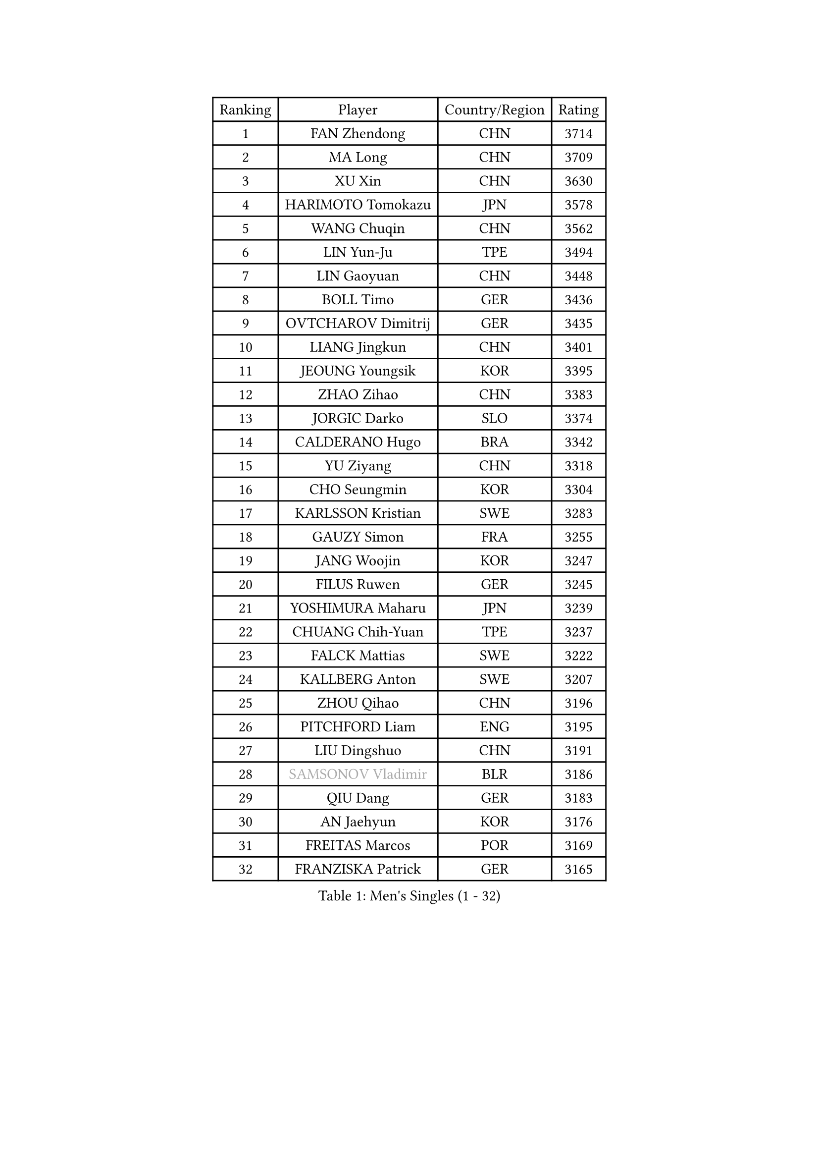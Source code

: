 
#set text(font: ("Courier New", "NSimSun"))
#figure(
  caption: "Men's Singles (1 - 32)",
    table(
      columns: 4,
      [Ranking], [Player], [Country/Region], [Rating],
      [1], [FAN Zhendong], [CHN], [3714],
      [2], [MA Long], [CHN], [3709],
      [3], [XU Xin], [CHN], [3630],
      [4], [HARIMOTO Tomokazu], [JPN], [3578],
      [5], [WANG Chuqin], [CHN], [3562],
      [6], [LIN Yun-Ju], [TPE], [3494],
      [7], [LIN Gaoyuan], [CHN], [3448],
      [8], [BOLL Timo], [GER], [3436],
      [9], [OVTCHAROV Dimitrij], [GER], [3435],
      [10], [LIANG Jingkun], [CHN], [3401],
      [11], [JEOUNG Youngsik], [KOR], [3395],
      [12], [ZHAO Zihao], [CHN], [3383],
      [13], [JORGIC Darko], [SLO], [3374],
      [14], [CALDERANO Hugo], [BRA], [3342],
      [15], [YU Ziyang], [CHN], [3318],
      [16], [CHO Seungmin], [KOR], [3304],
      [17], [KARLSSON Kristian], [SWE], [3283],
      [18], [GAUZY Simon], [FRA], [3255],
      [19], [JANG Woojin], [KOR], [3247],
      [20], [FILUS Ruwen], [GER], [3245],
      [21], [YOSHIMURA Maharu], [JPN], [3239],
      [22], [CHUANG Chih-Yuan], [TPE], [3237],
      [23], [FALCK Mattias], [SWE], [3222],
      [24], [KALLBERG Anton], [SWE], [3207],
      [25], [ZHOU Qihao], [CHN], [3196],
      [26], [PITCHFORD Liam], [ENG], [3195],
      [27], [LIU Dingshuo], [CHN], [3191],
      [28], [#text(gray, "SAMSONOV Vladimir")], [BLR], [3186],
      [29], [QIU Dang], [GER], [3183],
      [30], [AN Jaehyun], [KOR], [3176],
      [31], [FREITAS Marcos], [POR], [3169],
      [32], [FRANZISKA Patrick], [GER], [3165],
    )
  )#pagebreak()

#set text(font: ("Courier New", "NSimSun"))
#figure(
  caption: "Men's Singles (33 - 64)",
    table(
      columns: 4,
      [Ranking], [Player], [Country/Region], [Rating],
      [33], [CHO Daeseong], [KOR], [3154],
      [34], [LEE Sang Su], [KOR], [3150],
      [35], [XIANG Peng], [CHN], [3148],
      [36], [OIKAWA Mizuki], [JPN], [3144],
      [37], [TOKIC Bojan], [SLO], [3144],
      [38], [LEBESSON Emmanuel], [FRA], [3142],
      [39], [DUDA Benedikt], [GER], [3142],
      [40], [TOGAMI Shunsuke], [JPN], [3125],
      [41], [ASSAR Omar], [EGY], [3124],
      [42], [SUN Wen], [CHN], [3122],
      [43], [XUE Fei], [CHN], [3118],
      [44], [XU Haidong], [CHN], [3117],
      [45], [MOREGARD Truls], [SWE], [3114],
      [46], [JIN Takuya], [JPN], [3111],
      [47], [PERSSON Jon], [SWE], [3103],
      [48], [PARK Ganghyeon], [KOR], [3102],
      [49], [GERALDO Joao], [POR], [3096],
      [50], [MONTEIRO Joao], [POR], [3094],
      [51], [ACHANTA Sharath Kamal], [IND], [3093],
      [52], [UDA Yukiya], [JPN], [3086],
      [53], [MORIZONO Masataka], [JPN], [3080],
      [54], [#text(gray, "MIZUTANI Jun")], [JPN], [3079],
      [55], [NIWA Koki], [JPN], [3073],
      [56], [GIONIS Panagiotis], [GRE], [3070],
      [57], [ZHOU Kai], [CHN], [3070],
      [58], [LEVENKO Andreas], [AUT], [3069],
      [59], [SHIBAEV Alexander], [RUS], [3065],
      [60], [OLAH Benedek], [FIN], [3050],
      [61], [GNANASEKARAN Sathiyan], [IND], [3048],
      [62], [WONG Chun Ting], [HKG], [3047],
      [63], [CASSIN Alexandre], [FRA], [3045],
      [64], [SZOCS Hunor], [ROU], [3045],
    )
  )#pagebreak()

#set text(font: ("Courier New", "NSimSun"))
#figure(
  caption: "Men's Singles (65 - 96)",
    table(
      columns: 4,
      [Ranking], [Player], [Country/Region], [Rating],
      [65], [WALTHER Ricardo], [GER], [3041],
      [66], [DRINKHALL Paul], [ENG], [3039],
      [67], [LIM Jonghoon], [KOR], [3038],
      [68], [YOSHIMURA Kazuhiro], [JPN], [3036],
      [69], [ALAMIYAN Noshad], [IRI], [3026],
      [70], [GARDOS Robert], [AUT], [3025],
      [71], [ARUNA Quadri], [NGR], [3025],
      [72], [TANAKA Yuta], [JPN], [3021],
      [73], [GACINA Andrej], [CRO], [3016],
      [74], [JANCARIK Lubomir], [CZE], [3011],
      [75], [#text(gray, "YOSHIDA Masaki")], [JPN], [3011],
      [76], [HWANG Minha], [KOR], [3008],
      [77], [JHA Kanak], [USA], [3007],
      [78], [GERASSIMENKO Kirill], [KAZ], [3004],
      [79], [PUCAR Tomislav], [CRO], [2992],
      [80], [XU Yingbin], [CHN], [2988],
      [81], [CHEN Chien-An], [TPE], [2981],
      [82], [SIRUCEK Pavel], [CZE], [2980],
      [83], [PRYSHCHEPA Ievgen], [UKR], [2979],
      [84], [MURAMATSU Yuto], [JPN], [2978],
      [85], [ORT Kilian], [GER], [2977],
      [86], [BOBOCICA Mihai], [ITA], [2976],
      [87], [DYJAS Jakub], [POL], [2968],
      [88], [AKKUZU Can], [FRA], [2966],
      [89], [STOYANOV Niagol], [ITA], [2956],
      [90], [LAM Siu Hang], [HKG], [2953],
      [91], [ROBLES Alvaro], [ESP], [2951],
      [92], [FLORE Tristan], [FRA], [2950],
      [93], [APOLONIA Tiago], [POR], [2949],
      [94], [AN Ji Song], [PRK], [2942],
      [95], [POLANSKY Tomas], [CZE], [2942],
      [96], [WANG Yang], [SVK], [2940],
    )
  )#pagebreak()

#set text(font: ("Courier New", "NSimSun"))
#figure(
  caption: "Men's Singles (97 - 128)",
    table(
      columns: 4,
      [Ranking], [Player], [Country/Region], [Rating],
      [97], [STEGER Bastian], [GER], [2936],
      [98], [ALAMIAN Nima], [IRI], [2928],
      [99], [LIND Anders], [DEN], [2927],
      [100], [KIZUKURI Yuto], [JPN], [2924],
      [101], [LIAO Cheng-Ting], [TPE], [2923],
      [102], [SIDORENKO Vladimir], [RUS], [2918],
      [103], [MENGEL Steffen], [GER], [2916],
      [104], [LIU Yebo], [CHN], [2906],
      [105], [WANG Eugene], [CAN], [2905],
      [106], [NUYTINCK Cedric], [BEL], [2899],
      [107], [GROTH Jonathan], [DEN], [2895],
      [108], [DESAI Harmeet], [IND], [2895],
      [109], [TSUBOI Gustavo], [BRA], [2884],
      [110], [PENG Wang-Wei], [TPE], [2881],
      [111], [KIM Donghyun], [KOR], [2880],
      [112], [ROBINOT Alexandre], [FRA], [2880],
      [113], [MINO Alberto], [ECU], [2879],
      [114], [JARVIS Tom], [ENG], [2879],
      [115], [BADOWSKI Marek], [POL], [2876],
      [116], [SKACHKOV Kirill], [RUS], [2874],
      [117], [#text(gray, "CARVALHO Diogo")], [POR], [2873],
      [118], [CANTERO Jesus], [ESP], [2865],
      [119], [SAI Linwei], [CHN], [2864],
      [120], [KOU Lei], [UKR], [2861],
      [121], [SZUDI Adam], [HUN], [2861],
      [122], [KOJIC Frane], [CRO], [2861],
      [123], [BRODD Viktor], [SWE], [2853],
      [124], [HABESOHN Daniel], [AUT], [2851],
      [125], [ANTHONY Amalraj], [IND], [2846],
      [126], [ZHANG Yudong], [CHN], [2845],
      [127], [ANGLES Enzo], [FRA], [2844],
      [128], [WU Jiaji], [DOM], [2844],
    )
  )